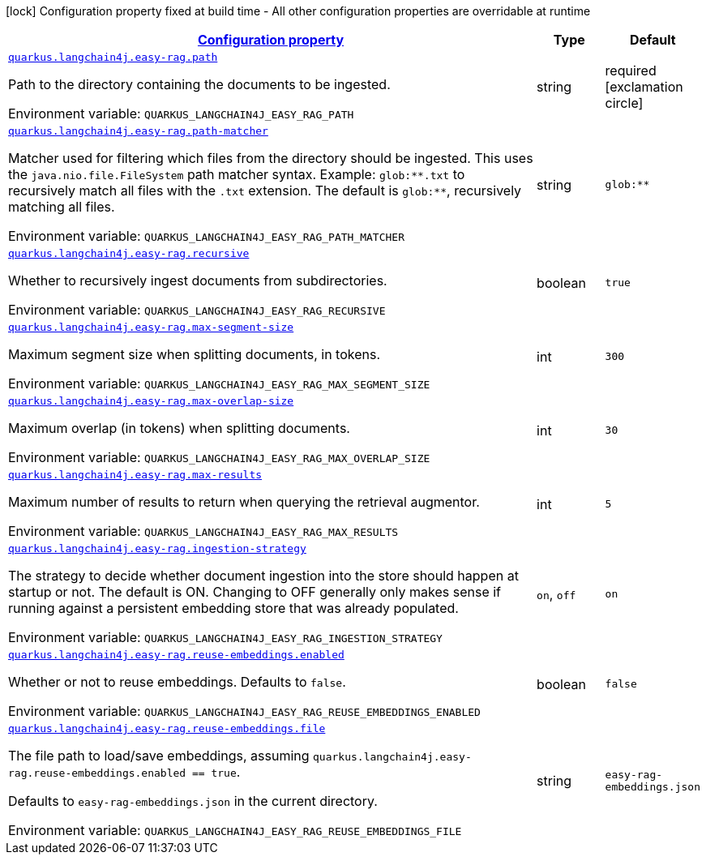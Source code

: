 
:summaryTableId: quarkus-langchain4j-easy-rag
[.configuration-legend]
icon:lock[title=Fixed at build time] Configuration property fixed at build time - All other configuration properties are overridable at runtime
[.configuration-reference.searchable, cols="80,.^10,.^10"]
|===

h|[[quarkus-langchain4j-easy-rag_configuration]]link:#quarkus-langchain4j-easy-rag_configuration[Configuration property]

h|Type
h|Default

a| [[quarkus-langchain4j-easy-rag_quarkus-langchain4j-easy-rag-path]]`link:#quarkus-langchain4j-easy-rag_quarkus-langchain4j-easy-rag-path[quarkus.langchain4j.easy-rag.path]`


[.description]
--
Path to the directory containing the documents to be ingested.

ifdef::add-copy-button-to-env-var[]
Environment variable: env_var_with_copy_button:+++QUARKUS_LANGCHAIN4J_EASY_RAG_PATH+++[]
endif::add-copy-button-to-env-var[]
ifndef::add-copy-button-to-env-var[]
Environment variable: `+++QUARKUS_LANGCHAIN4J_EASY_RAG_PATH+++`
endif::add-copy-button-to-env-var[]
--|string 
|required icon:exclamation-circle[title=Configuration property is required]


a| [[quarkus-langchain4j-easy-rag_quarkus-langchain4j-easy-rag-path-matcher]]`link:#quarkus-langchain4j-easy-rag_quarkus-langchain4j-easy-rag-path-matcher[quarkus.langchain4j.easy-rag.path-matcher]`


[.description]
--
Matcher used for filtering which files from the directory should be ingested. This uses the `java.nio.file.FileSystem` path matcher syntax. Example: `glob:++**++.txt` to recursively match all files with the `.txt` extension. The default is `glob:++**++`, recursively matching all files.

ifdef::add-copy-button-to-env-var[]
Environment variable: env_var_with_copy_button:+++QUARKUS_LANGCHAIN4J_EASY_RAG_PATH_MATCHER+++[]
endif::add-copy-button-to-env-var[]
ifndef::add-copy-button-to-env-var[]
Environment variable: `+++QUARKUS_LANGCHAIN4J_EASY_RAG_PATH_MATCHER+++`
endif::add-copy-button-to-env-var[]
--|string 
|`glob:**`


a| [[quarkus-langchain4j-easy-rag_quarkus-langchain4j-easy-rag-recursive]]`link:#quarkus-langchain4j-easy-rag_quarkus-langchain4j-easy-rag-recursive[quarkus.langchain4j.easy-rag.recursive]`


[.description]
--
Whether to recursively ingest documents from subdirectories.

ifdef::add-copy-button-to-env-var[]
Environment variable: env_var_with_copy_button:+++QUARKUS_LANGCHAIN4J_EASY_RAG_RECURSIVE+++[]
endif::add-copy-button-to-env-var[]
ifndef::add-copy-button-to-env-var[]
Environment variable: `+++QUARKUS_LANGCHAIN4J_EASY_RAG_RECURSIVE+++`
endif::add-copy-button-to-env-var[]
--|boolean 
|`true`


a| [[quarkus-langchain4j-easy-rag_quarkus-langchain4j-easy-rag-max-segment-size]]`link:#quarkus-langchain4j-easy-rag_quarkus-langchain4j-easy-rag-max-segment-size[quarkus.langchain4j.easy-rag.max-segment-size]`


[.description]
--
Maximum segment size when splitting documents, in tokens.

ifdef::add-copy-button-to-env-var[]
Environment variable: env_var_with_copy_button:+++QUARKUS_LANGCHAIN4J_EASY_RAG_MAX_SEGMENT_SIZE+++[]
endif::add-copy-button-to-env-var[]
ifndef::add-copy-button-to-env-var[]
Environment variable: `+++QUARKUS_LANGCHAIN4J_EASY_RAG_MAX_SEGMENT_SIZE+++`
endif::add-copy-button-to-env-var[]
--|int 
|`300`


a| [[quarkus-langchain4j-easy-rag_quarkus-langchain4j-easy-rag-max-overlap-size]]`link:#quarkus-langchain4j-easy-rag_quarkus-langchain4j-easy-rag-max-overlap-size[quarkus.langchain4j.easy-rag.max-overlap-size]`


[.description]
--
Maximum overlap (in tokens) when splitting documents.

ifdef::add-copy-button-to-env-var[]
Environment variable: env_var_with_copy_button:+++QUARKUS_LANGCHAIN4J_EASY_RAG_MAX_OVERLAP_SIZE+++[]
endif::add-copy-button-to-env-var[]
ifndef::add-copy-button-to-env-var[]
Environment variable: `+++QUARKUS_LANGCHAIN4J_EASY_RAG_MAX_OVERLAP_SIZE+++`
endif::add-copy-button-to-env-var[]
--|int 
|`30`


a| [[quarkus-langchain4j-easy-rag_quarkus-langchain4j-easy-rag-max-results]]`link:#quarkus-langchain4j-easy-rag_quarkus-langchain4j-easy-rag-max-results[quarkus.langchain4j.easy-rag.max-results]`


[.description]
--
Maximum number of results to return when querying the retrieval augmentor.

ifdef::add-copy-button-to-env-var[]
Environment variable: env_var_with_copy_button:+++QUARKUS_LANGCHAIN4J_EASY_RAG_MAX_RESULTS+++[]
endif::add-copy-button-to-env-var[]
ifndef::add-copy-button-to-env-var[]
Environment variable: `+++QUARKUS_LANGCHAIN4J_EASY_RAG_MAX_RESULTS+++`
endif::add-copy-button-to-env-var[]
--|int 
|`5`


a| [[quarkus-langchain4j-easy-rag_quarkus-langchain4j-easy-rag-ingestion-strategy]]`link:#quarkus-langchain4j-easy-rag_quarkus-langchain4j-easy-rag-ingestion-strategy[quarkus.langchain4j.easy-rag.ingestion-strategy]`


[.description]
--
The strategy to decide whether document ingestion into the store should happen at startup or not. The default is ON. Changing to OFF generally only makes sense if running against a persistent embedding store that was already populated.

ifdef::add-copy-button-to-env-var[]
Environment variable: env_var_with_copy_button:+++QUARKUS_LANGCHAIN4J_EASY_RAG_INGESTION_STRATEGY+++[]
endif::add-copy-button-to-env-var[]
ifndef::add-copy-button-to-env-var[]
Environment variable: `+++QUARKUS_LANGCHAIN4J_EASY_RAG_INGESTION_STRATEGY+++`
endif::add-copy-button-to-env-var[]
-- a|
`on`, `off` 
|`on`


a| [[quarkus-langchain4j-easy-rag_quarkus-langchain4j-easy-rag-reuse-embeddings-enabled]]`link:#quarkus-langchain4j-easy-rag_quarkus-langchain4j-easy-rag-reuse-embeddings-enabled[quarkus.langchain4j.easy-rag.reuse-embeddings.enabled]`


[.description]
--
Whether or not to reuse embeddings. Defaults to `false`.

ifdef::add-copy-button-to-env-var[]
Environment variable: env_var_with_copy_button:+++QUARKUS_LANGCHAIN4J_EASY_RAG_REUSE_EMBEDDINGS_ENABLED+++[]
endif::add-copy-button-to-env-var[]
ifndef::add-copy-button-to-env-var[]
Environment variable: `+++QUARKUS_LANGCHAIN4J_EASY_RAG_REUSE_EMBEDDINGS_ENABLED+++`
endif::add-copy-button-to-env-var[]
--|boolean 
|`false`


a| [[quarkus-langchain4j-easy-rag_quarkus-langchain4j-easy-rag-reuse-embeddings-file]]`link:#quarkus-langchain4j-easy-rag_quarkus-langchain4j-easy-rag-reuse-embeddings-file[quarkus.langchain4j.easy-rag.reuse-embeddings.file]`


[.description]
--
The file path to load/save embeddings, assuming `quarkus.langchain4j.easy-rag.reuse-embeddings.enabled == true`.

Defaults to `easy-rag-embeddings.json` in the current directory.

ifdef::add-copy-button-to-env-var[]
Environment variable: env_var_with_copy_button:+++QUARKUS_LANGCHAIN4J_EASY_RAG_REUSE_EMBEDDINGS_FILE+++[]
endif::add-copy-button-to-env-var[]
ifndef::add-copy-button-to-env-var[]
Environment variable: `+++QUARKUS_LANGCHAIN4J_EASY_RAG_REUSE_EMBEDDINGS_FILE+++`
endif::add-copy-button-to-env-var[]
--|string 
|`easy-rag-embeddings.json`

|===
